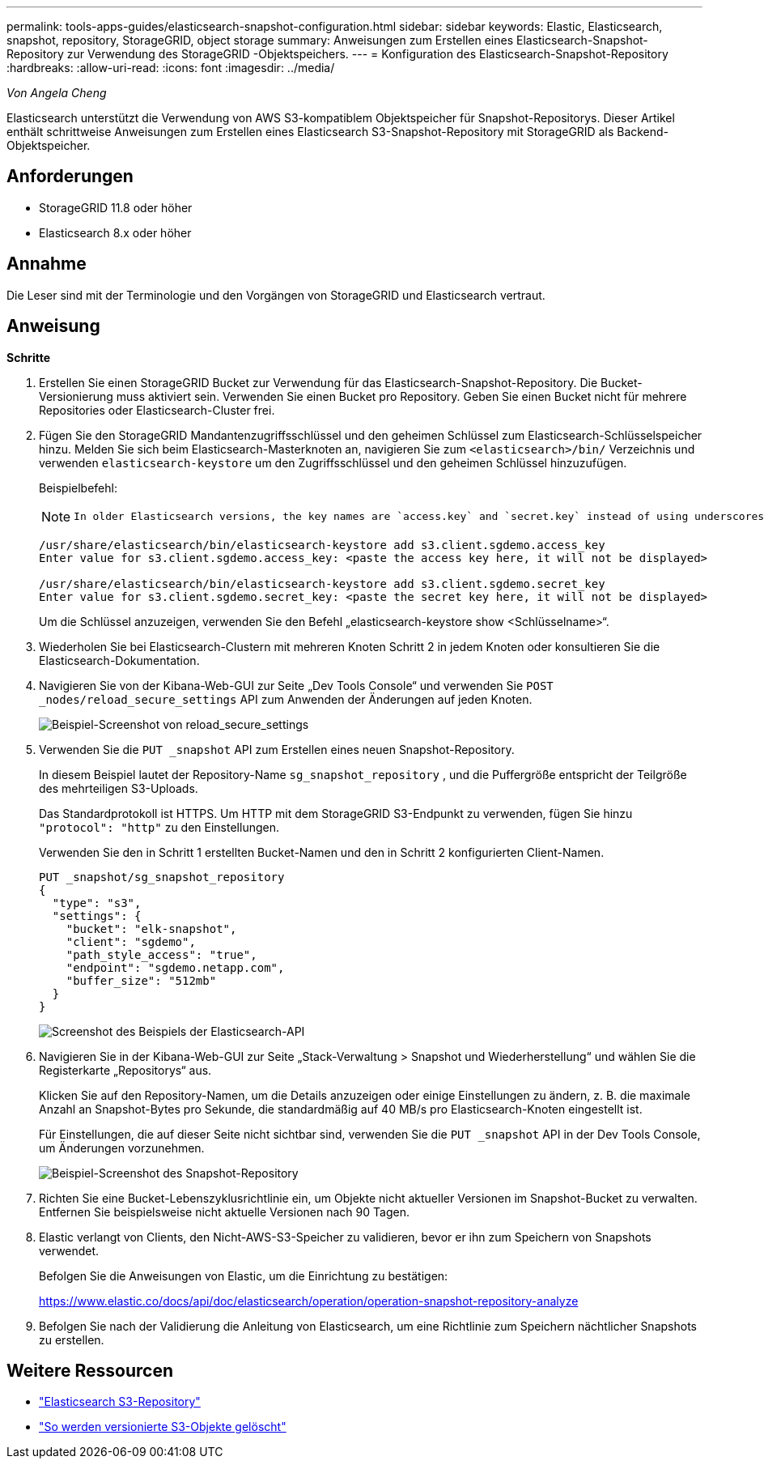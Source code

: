 ---
permalink: tools-apps-guides/elasticsearch-snapshot-configuration.html 
sidebar: sidebar 
keywords: Elastic, Elasticsearch, snapshot, repository, StorageGRID, object storage 
summary: Anweisungen zum Erstellen eines Elasticsearch-Snapshot-Repository zur Verwendung des StorageGRID -Objektspeichers. 
---
= Konfiguration des Elasticsearch-Snapshot-Repository
:hardbreaks:
:allow-uri-read: 
:icons: font
:imagesdir: ../media/


[role="lead"]
_Von Angela Cheng_

Elasticsearch unterstützt die Verwendung von AWS S3-kompatiblem Objektspeicher für Snapshot-Repositorys.  Dieser Artikel enthält schrittweise Anweisungen zum Erstellen eines Elasticsearch S3-Snapshot-Repository mit StorageGRID als Backend-Objektspeicher.



== Anforderungen

* StorageGRID 11.8 oder höher
* Elasticsearch 8.x oder höher




== Annahme

Die Leser sind mit der Terminologie und den Vorgängen von StorageGRID und Elasticsearch vertraut.



== Anweisung

*Schritte*

. Erstellen Sie einen StorageGRID Bucket zur Verwendung für das Elasticsearch-Snapshot-Repository.  Die Bucket-Versionierung muss aktiviert sein.  Verwenden Sie einen Bucket pro Repository.  Geben Sie einen Bucket nicht für mehrere Repositories oder Elasticsearch-Cluster frei.
. Fügen Sie den StorageGRID Mandantenzugriffsschlüssel und den geheimen Schlüssel zum Elasticsearch-Schlüsselspeicher hinzu.  Melden Sie sich beim Elasticsearch-Masterknoten an, navigieren Sie zum `<elasticsearch>/bin/` Verzeichnis und verwenden `elasticsearch-keystore` um den Zugriffsschlüssel und den geheimen Schlüssel hinzuzufügen.
+
Beispielbefehl:

+
[NOTE]
====
 In older Elasticsearch versions, the key names are `access.key` and `secret.key` instead of using underscores.
====
+
[listing]
----
/usr/share/elasticsearch/bin/elasticsearch-keystore add s3.client.sgdemo.access_key
Enter value for s3.client.sgdemo.access_key: <paste the access key here, it will not be displayed>

/usr/share/elasticsearch/bin/elasticsearch-keystore add s3.client.sgdemo.secret_key
Enter value for s3.client.sgdemo.secret_key: <paste the secret key here, it will not be displayed>
----
+
Um die Schlüssel anzuzeigen, verwenden Sie den Befehl „elasticsearch-keystore show <Schlüsselname>“.

. Wiederholen Sie bei Elasticsearch-Clustern mit mehreren Knoten Schritt 2 in jedem Knoten oder konsultieren Sie die Elasticsearch-Dokumentation.
. Navigieren Sie von der Kibana-Web-GUI zur Seite „Dev Tools Console“ und verwenden Sie `POST _nodes/reload_secure_settings` API zum Anwenden der Änderungen auf jeden Knoten.
+
image:es-snapshot/es-reload-api.png["Beispiel-Screenshot von reload_secure_settings"]

. Verwenden Sie die `PUT _snapshot` API zum Erstellen eines neuen Snapshot-Repository.
+
In diesem Beispiel lautet der Repository-Name `sg_snapshot_repository` , und die Puffergröße entspricht der Teilgröße des mehrteiligen S3-Uploads.

+
Das Standardprotokoll ist HTTPS.  Um HTTP mit dem StorageGRID S3-Endpunkt zu verwenden, fügen Sie hinzu `"protocol": "http"` zu den Einstellungen.

+
Verwenden Sie den in Schritt 1 erstellten Bucket-Namen und den in Schritt 2 konfigurierten Client-Namen.

+
[listing]
----
PUT _snapshot/sg_snapshot_repository
{
  "type": "s3",
  "settings": {
    "bucket": "elk-snapshot",
    "client": "sgdemo",
    "path_style_access": "true",
    "endpoint": "sgdemo.netapp.com",
    "buffer_size": "512mb"
  }
}
----
+
image:es-snapshot/es-create-repository-api.png["Screenshot des Beispiels der Elasticsearch-API"]

. Navigieren Sie in der Kibana-Web-GUI zur Seite „Stack-Verwaltung > Snapshot und Wiederherstellung“ und wählen Sie die Registerkarte „Repositorys“ aus.
+
Klicken Sie auf den Repository-Namen, um die Details anzuzeigen oder einige Einstellungen zu ändern, z. B. die maximale Anzahl an Snapshot-Bytes pro Sekunde, die standardmäßig auf 40 MB/s pro Elasticsearch-Knoten eingestellt ist.

+
Für Einstellungen, die auf dieser Seite nicht sichtbar sind, verwenden Sie die `PUT _snapshot` API in der Dev Tools Console, um Änderungen vorzunehmen.

+
image:es-snapshot/es-snapshot-repository.png["Beispiel-Screenshot des Snapshot-Repository"]

. Richten Sie eine Bucket-Lebenszyklusrichtlinie ein, um Objekte nicht aktueller Versionen im Snapshot-Bucket zu verwalten.  Entfernen Sie beispielsweise nicht aktuelle Versionen nach 90 Tagen.
. Elastic verlangt von Clients, den Nicht-AWS-S3-Speicher zu validieren, bevor er ihn zum Speichern von Snapshots verwendet.
+
Befolgen Sie die Anweisungen von Elastic, um die Einrichtung zu bestätigen:

+
https://www.elastic.co/docs/api/doc/elasticsearch/operation/operation-snapshot-repository-analyze[]

. Befolgen Sie nach der Validierung die Anleitung von Elasticsearch, um eine Richtlinie zum Speichern nächtlicher Snapshots zu erstellen.




== Weitere Ressourcen

* https://www.elastic.co/docs/api/doc/elasticsearch/group/endpoint-snapshot["Elasticsearch S3-Repository"]
* https://docs.netapp.com/us-en/storagegrid/ilm/how-objects-are-deleted.html#delete-s3-versioned-objects["So werden versionierte S3-Objekte gelöscht"]

